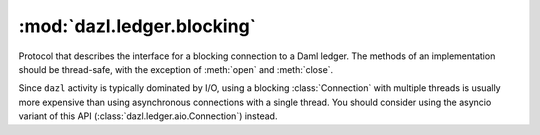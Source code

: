 .. Copyright (c) 2017-2025 Digital Asset (Switzerland) GmbH and/or its affiliates. All rights reserved.
   SPDX-License-Identifier: Apache-2.0

:mod:`dazl.ledger.blocking`
===========================

.. py:currentmodule:: dazl.ledger.blocking

Protocol that describes the interface for a blocking connection to a Daml ledger. The methods of
an implementation should be thread-safe, with the exception of :meth:`open` and :meth:`close`.

Since ``dazl`` activity is typically dominated by I/O, using a blocking :class:`Connection` with
multiple threads is usually more expensive than using asynchronous connections with a single
thread. You should consider using the asyncio variant of this API
(:class:`dazl.ledger.aio.Connection`) instead.

